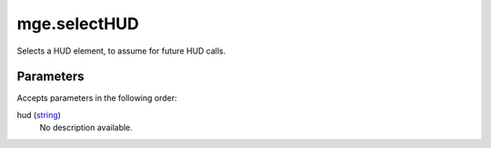 mge.selectHUD
====================================================================================================

Selects a HUD element, to assume for future HUD calls.

Parameters
----------------------------------------------------------------------------------------------------

Accepts parameters in the following order:

hud (`string`_)
    No description available.

.. _`string`: ../../../lua/type/string.html
